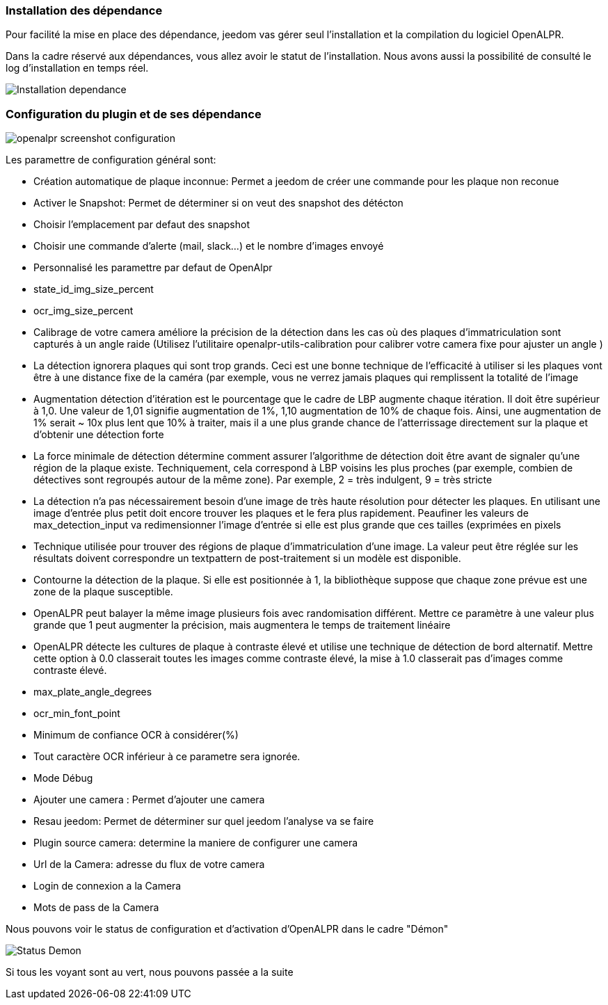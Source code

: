 === Installation des dépendance
Pour facilité la mise en place des dépendance, jeedom vas gérer seul l’installation et la compilation du logiciel OpenALPR.

Dans la cadre réservé aux dépendances, vous allez avoir le statut de l’installation. Nous avons aussi la possibilité de consulté le log d’installation en temps réel.

image::../images/Installation_dependance.jpg[]

=== Configuration du plugin et de ses dépendance
image::../images/openalpr_screenshot_configuration.jpg[]

Les paramettre de configuration général sont:

* Création automatique de plaque inconnue: Permet a jeedom de créer une commande pour les plaque non reconue
* Activer le Snapshot: Permet de déterminer si on veut des snapshot des détécton
* Choisir l'emplacement par defaut des snapshot
* Choisir une commande d'alerte (mail, slack...) et le nombre d'images envoyé
* Personnalisé les paramettre par defaut de OpenAlpr

*  state_id_img_size_percent
*  ocr_img_size_percent
*  Calibrage de votre camera améliore la précision de la détection dans les cas où des plaques d'immatriculation sont capturés à un angle raide (Utilisez l'utilitaire openalpr-utils-calibration pour calibrer votre camera fixe pour ajuster un angle )
*  La détection ignorera plaques qui sont trop grands. Ceci est une bonne technique de l'efficacité à utiliser si les plaques vont être à une distance fixe de la caméra (par exemple, vous ne verrez jamais plaques qui remplissent la totalité de l'image
*  Augmentation détection d'itération est le pourcentage que le cadre de LBP augmente chaque itération. Il doit être supérieur à 1,0. Une valeur de 1,01 signifie augmentation de 1%, 1,10 augmentation de 10% de chaque fois. Ainsi, une augmentation de 1% serait ~ 10x plus lent que 10% à traiter, mais il a une plus grande chance de l'atterrissage directement sur la plaque et d'obtenir une détection forte
*  La force minimale de détection détermine comment assurer l'algorithme de détection doit être avant de signaler qu'une région de la plaque existe. Techniquement, cela correspond à LBP voisins les plus proches (par exemple, combien de détectives sont regroupés autour de la même zone). Par exemple, 2 = très indulgent, 9 = très stricte
*  La détection n'a pas nécessairement besoin d'une image de très haute résolution pour détecter les plaques. En utilisant une image d'entrée plus petit doit encore trouver les plaques et le fera plus rapidement. Peaufiner les valeurs de max_detection_input va redimensionner l'image d'entrée si elle est plus grande que ces tailles (exprimées en pixels
*  Technique utilisée pour trouver des régions de plaque d'immatriculation d'une image. La valeur peut être réglée sur les résultats doivent correspondre un textpattern de post-traitement si un modèle est disponible.
*  Contourne la détection de la plaque. Si elle est positionnée à 1, la bibliothèque suppose que chaque zone prévue est une zone de la plaque susceptible.
*  OpenALPR peut balayer la même image plusieurs fois avec randomisation différent. Mettre ce paramètre à une valeur plus grande que 1 peut augmenter la précision, mais augmentera le temps de traitement linéaire
*  OpenALPR détecte les cultures de plaque à contraste élevé et utilise une technique de détection de bord alternatif. Mettre cette option à 0.0 classerait toutes les images comme contraste élevé, la mise à 1.0 classerait pas d'images comme contraste élevé.
*  max_plate_angle_degrees
*  ocr_min_font_point
*  Minimum de confiance OCR à considérer(%)
*  Tout caractère OCR inférieur à ce parametre sera ignorée.
*  Mode Débug
* Ajouter une camera : Permet d’ajouter une camera
* Resau jeedom: Permet de déterminer sur quel jeedom l’analyse va se faire
* Plugin source camera: determine la maniere de configurer une camera
* Url de la Camera: adresse du flux de votre camera
* Login de connexion a la Camera
* Mots de pass de la Camera

Nous pouvons voir le status de configuration et d’activation d’OpenALPR dans le cadre "Démon"

image::../images/Status_Demon.jpg[]
Si tous les voyant sont au vert, nous pouvons passée a la suite
